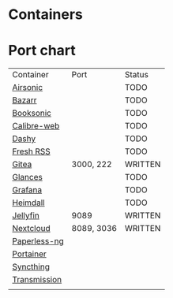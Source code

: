 * Containers
* Port chart

| Container    | Port       | Status  |
| [[https://airsonic.github.io/][Airsonic]]     |            | TODO    |
| [[https://github.com/morpheus65535/bazarr][Bazarr]]       |            | TODO    |
| [[https://booksonic.org/][Booksonic]]    |            | TODO    |
| [[https://github.com/janeczku/calibre-web][Calibre-web]]  |            | TODO    |
| [[https://dashy.to/][Dashy]]        |            | TODO    |
| [[https://freshrss.org/][Fresh RSS]]    |            | TODO    |
| [[https://about.gitlab.com/features/][Gitea]]        | 3000, 222  | WRITTEN |
| [[https://nicolargo.github.io/glances][Glances]]      |            | TODO    |
| [[https://grafana.com/][Grafana]]      |            | TODO    |
| [[https://heimdall.site/][Heimdall]]     |            | TODO    |
| [[https://jellyfin.github.io][Jellyfin]]     | 9089       | WRITTEN |
| [[https://nextcloud.com/][Nextcloud]]    | 8089, 3036 | WRITTEN |
| [[https://github.com/jonaswinkler/paperless-ng][Paperless-ng]] |            |         |
| [[https://portainer.io/][Portainer]]    |            |         |
| [[https://syncthing.net/][Syncthing]]    |            |         |
| [[https://transmissionbt.com/][Transmission]] |            |         |
|              |            |         |
